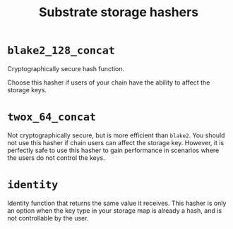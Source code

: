 :PROPERTIES:
:ID:       8af87f83-9cf5-4538-b2a7-d2ec2e5d24c4
:END:
#+title: Substrate storage hashers

* =blake2_128_concat=

Cryptographically secure hash function.

Choose this hasher if users of your chain have the ability to
affect the storage keys.

* =twox_64_concat=

Not cryptographically secure, but is more efficient than =blake2=.
You should not use this hasher if chain users can affect the storage key.
However, it is perfectly safe to use this hasher to gain performance in scenarios where the users do not control the keys.

* =identity=

Identity function that returns the same value it receives. This
hasher is only an option when the key type in your storage map
is already a hash, and is not controllable by the user.
